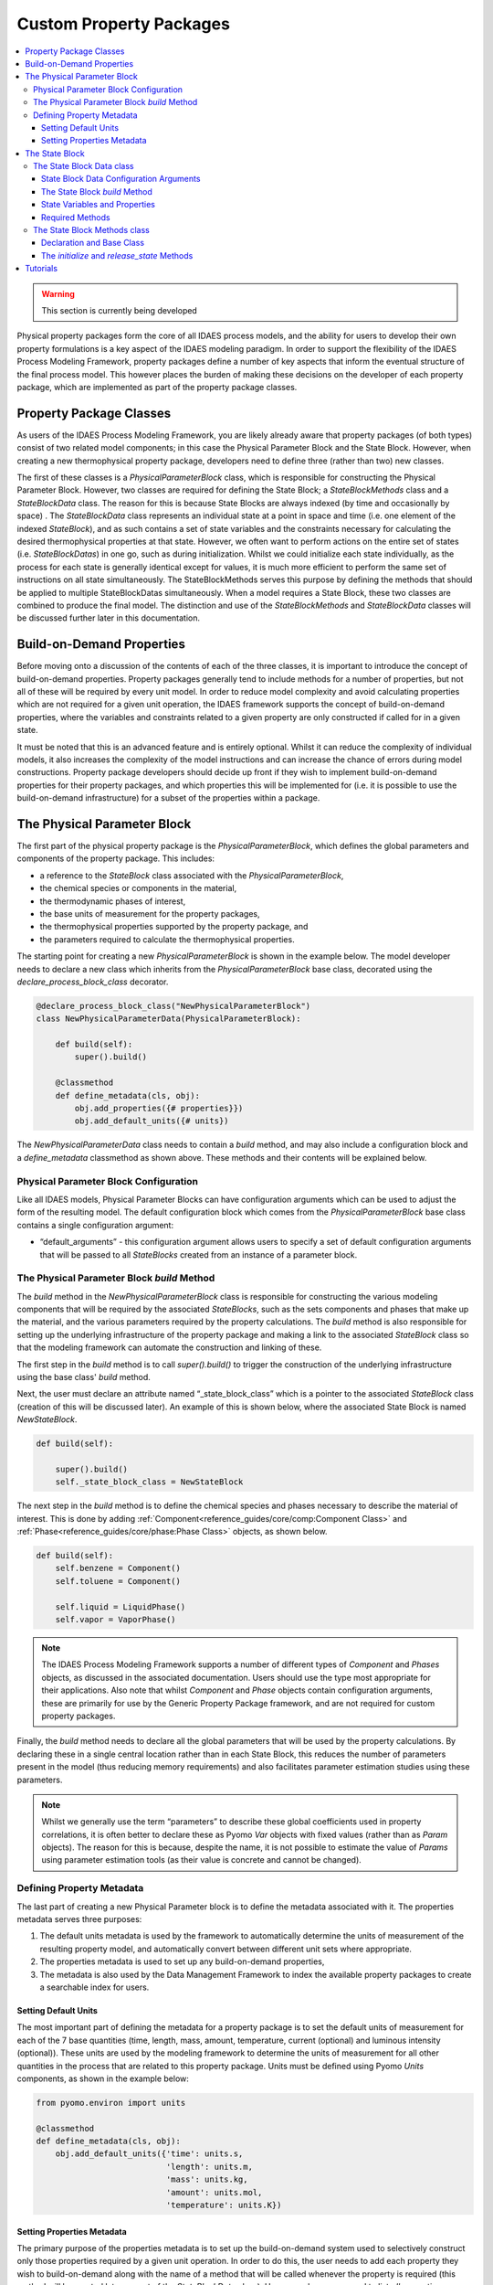 ﻿Custom Property Packages
========================

.. contents:: :local:

.. warning:: This section is currently being developed

Physical property packages form the core of all IDAES process models, and the ability for users to develop their own property formulations is a key aspect of the IDAES modeling paradigm. In order to support the flexibility of the IDAES Process Modeling Framework, property packages define a number of key aspects that inform the eventual structure of the final process model. This however places the burden of making these decisions on the developer of each property package, which are implemented as part of the property package classes.

Property Package Classes
------------------------

As users of the IDAES Process Modeling Framework, you are likely already aware that property packages (of both types) consist of two related model components; in this case the Physical Parameter Block and the State Block. However, when creating a new thermophysical property package, developers need to define three (rather than two) new classes.

The first of these classes is a `PhysicalParameterBlock` class, which is responsible for constructing the Physical Parameter Block. However, two classes are required for defining the State Block; a `StateBlockMethods` class and a `StateBlockData` class. The reason for this is because State Blocks are always indexed (by time and occasionally by space) . The `StateBlockData` class represents an individual state at a point in space and time (i.e. one element of the indexed `StateBlock`), and as such contains a set of state variables and the constraints necessary for calculating the desired thermophysical properties at that state. However, we often want to perform actions on the entire set of states (i.e. `StateBlockDatas`) in one go, such as during initialization. Whilst we could initialize each state individually, as the process for each state is generally identical except for values, it is much more efficient to perform the same set of instructions on all state simultaneously. The StateBlockMethods serves this purpose by defining the methods that should be applied to multiple StateBlockDatas simultaneously. When a model requires a State Block, these two classes are combined to produce the final model. The distinction and use of the `StateBlockMethods` and `StateBlockData` classes will be discussed further later in this documentation.

Build-on-Demand Properties
--------------------------

Before moving onto a discussion of the contents of each of the three classes, it is important to introduce the concept of build-on-demand properties. Property packages generally tend to include methods for a number of properties, but not all of these will be required by every unit model. In order to reduce model complexity and avoid calculating properties which are not required for a given unit operation, the IDAES framework supports the concept of build-on-demand properties, where the variables and constraints related to a given property are only constructed if called for in a given state.

It must be noted that this is an advanced feature and is entirely optional. Whilst it can reduce the complexity of individual models, it also increases the complexity of the model instructions and can increase the chance of errors during model constructions. Property package developers should decide up front if they wish to implement build-on-demand properties for their property packages, and which properties this will be implemented for (i.e. it is possible to use the build-on-demand infrastructure) for a subset of the properties within a package.

The Physical Parameter Block
----------------------------

The first part of the physical property package is the `PhysicalParameterBlock`, which defines the global parameters and components of the property package. This includes:

* a reference to the `StateBlock` class associated with the `PhysicalParameterBlock`,
* the chemical species or components in the material,
* the thermodynamic phases of interest,
* the base units of measurement for the property packages,
* the thermophysical properties supported by the property package, and
* the parameters required to calculate the thermophysical properties.

The starting point for creating a new `PhysicalParameterBlock` is shown in the example below. The model developer needs to declare a new class which inherits from the `PhysicalParameterBlock` base class, decorated using the `declare_process_block_class` decorator.

.. code-block:: python

    @declare_process_block_class("NewPhysicalParameterBlock")
    class NewPhysicalParameterData(PhysicalParameterBlock):

        def build(self):
            super().build()

        @classmethod
        def define_metadata(cls, obj):
            obj.add_properties({# properties}})
            obj.add_default_units({# units})

The `NewPhysicalParameterData` class needs to contain a `build` method, and may also include a configuration block and a `define_metadata` classmethod as shown above. These methods and their contents will be explained below.

Physical Parameter Block Configuration
^^^^^^^^^^^^^^^^^^^^^^^^^^^^^^^^^^^^^^

Like all IDAES models, Physical Parameter Blocks can have configuration arguments which can be used to adjust the form of the resulting model. The default configuration block which comes from the `PhysicalParameterBlock` base class contains a single configuration argument:

* “default_arguments” - this configuration argument allows users to specify a set of default configuration arguments that will be passed to all `StateBlocks` created from an instance of a parameter block.

The Physical Parameter Block `build` Method
^^^^^^^^^^^^^^^^^^^^^^^^^^^^^^^^^^^^^^^^^^^

The `build` method in the `NewPhysicalParameterBlock` class is responsible for constructing the various modeling components that will be required by the associated `StateBlocks`, such as the sets components and phases that make up the material, and the various parameters required by the property calculations. The `build` method is also responsible for setting up the underlying infrastructure of the property package and making a link to the associated `StateBlock` class so that the modeling framework can automate the construction and linking of these.

The first step in the `build` method is to call `super().build()` to trigger the construction of the underlying infrastructure using the base class' `build` method.

Next, the user must declare an attribute named “_state_block_class” which is a pointer to the associated `StateBlock` class (creation of this will be discussed later). An example of this is shown below, where the associated State Block is named `NewStateBlock`.

.. code-block:: python

    def build(self):

        super().build()
        self._state_block_class = NewStateBlock

The next step in the `build` method is to define the chemical species and phases necessary to describe the material of interest. This is done by adding :ref:`Component<reference_guides/core/comp:Component Class>` and :ref:`Phase<reference_guides/core/phase:Phase Class>` objects, as shown below.

.. code-block:: python

    def build(self):
        self.benzene = Component()
        self.toluene = Component()

        self.liquid = LiquidPhase()
        self.vapor = VaporPhase()

.. note::

    The IDAES Process Modeling Framework supports a number of different types of `Component` and `Phases` objects, as discussed in the associated documentation. Users should use the type most appropriate for their applications. Also note that whilst `Component` and `Phase` objects contain configuration arguments, these are primarily for use by the Generic Property Package framework, and are not required for custom property packages.

Finally, the `build` method needs to declare all the global parameters that will be used by the property calculations. By declaring these in a single central location rather than in each State Block, this reduces the number of parameters present in the model (thus reducing memory requirements) and also facilitates parameter estimation studies using these parameters.

.. note::

    Whilst we generally use the term “parameters” to describe these global coefficients used in property correlations, it is often better to declare these as Pyomo `Var` objects with fixed values (rather than as `Param` objects). The reason for this is because, despite the name, it is not possible to estimate the value of `Params` using parameter estimation tools (as their value is concrete and cannot be changed).

Defining Property Metadata
^^^^^^^^^^^^^^^^^^^^^^^^^^

The last part of creating a new Physical Parameter block is to define the metadata associated with it. The properties metadata serves three purposes:

1. The default units metadata is used by the framework to automatically determine the units of measurement of the resulting property model, and automatically convert between different unit sets where appropriate.
2. The properties metadata is used to set up any build-on-demand properties,
3. The metadata is also used by the Data Management Framework to index the available property packages to create a searchable index for users.

Setting Default Units
"""""""""""""""""""""

The most important part of defining the metadata for a property package is to set the default units of measurement for each of the 7 base quantities (time, length, mass, amount, temperature, current (optional) and luminous intensity (optional)). These units are used by the modeling framework to determine the units of measurement for all other quantities in the process that are related to this property package. Units must be defined using Pyomo `Units` components, as shown in the example below:

.. code-block:: python

    from pyomo.environ import units

    @classmethod
    def define_metadata(cls, obj):
        obj.add_default_units({'time': units.s,
                               'length': units.m,
                               'mass': units.kg,
                               'amount': units.mol,
                               'temperature': units.K})

Setting Properties Metadata
"""""""""""""""""""""""""""

The primary purpose of the properties metadata is to set up the build-on-demand system used to selectively construct only those properties required by a given unit operation. In order to do this, the user needs to add each property they wish to build-on-demand along with the name of a method that will be called whenever the property is required (this method will be created later as part of the `StateBlockData` class). Users are also encouraged to list *all* properties supported by their property packages here, setting `None` as the method associated with the property for those which are always constructed. An example for both uses is shown below:

.. code-block:: python

    @classmethod
    def define_metadata(cls, obj):
        obj.add_properties({
                'property_1': {'method': method_name},  # a build-on-demand property
                'property_2': {'method': None}})  # a property that will always be constructed

.. note::

  The name of a property in the metadata dictionary must match the name of the property component (normally a variable) that will be called for. These names should be drawn form the :ref:`standard naming conventions<explanations/conventions:Standard Variable Names>`.

The State Block
---------------

The second part of a thermophysical property package is the `StateBlock` class, which as mentioned earlier is defined using two user-written classes; the `StateBlockData` class and the `StateBlockMethods` class. Declaration of the `StateBlock` class is similar to that of other modeling classes, but makes use of a special aspect of the `declare_process_block_class` decorator as shown in the example below.

.. code-block:: python

    @declare_process_block_class("NewStateBlock",
                                 block_class=NewStateBlockMethods)
    class NewStateBlockData(StateBlockData):

        def build(self):
            super().build()

As can be seen, the declaration of the new `StateBlock` class (`NewStateBlock`) looks similar to that of other modeling class declarations, where the `declare_process_block_class` is applied to a user defined `NewStateBlockData` class. However, in this case we also provide an additional argument to the decorator; the "block_class" argument allows us to attach a set of methods declared in a user-defined class (in this case `NewStateBlockMethods`) to the `NewStateBlock` class, which can be applied across all members of an indexed `NewStateBlock` (methods in the `NewStateBlockData` class can only be applied to a single indexed element).

The State Block Data class
^^^^^^^^^^^^^^^^^^^^^^^^^^

As part of the core of the IDAES Process Modeling Framework, the `StateBlockData` class is responsible not only for defining the variables, expressions and constraints which describe the thermophysical properties of the material in question, but also providing information to the rest of the Process Modeling Framework on how the higher levels models should be formulated. As such, `StateBlockData` classes need to define more methods than any other component class. The base class for developing new `StateBlockData` classes is `StateBlockData`, which includes a configuration block with a number of critical configuration arguments as well as the code necessary for supporting “build-on-demand properties”.

State Block Data Configuration Arguments
""""""""""""""""""""""""""""""""""""""""

The `StateBlockData` base class configuration contains three configuration arguments that are expected by the modeling framework and must be included in and user defined `StateBlockData`. These configuration arguments are:

* "parameters" – this argument is used to provide a link back to the associated `PhysicalParameterBlock`, and is generally automatically passed to the `StateBlock` when it is constructed.
* "defined_state" – this argument is used to indicate whether this state represents a point in the process where all state variables are defined. The most common case for this is for inlets to unit models, where all inlets states are known from the outlet of the previous unit model. In these cases, it is not possible to write certain constraints, such as the sum of mole fractions, without over specifying the system of equations; this argument identifies these cases so that generation of these constraints can be automatically skipped.
* "has_phase_equilibrium" – this argument indicates whether phase equilibrium will be considered for this state. Phase equilibrium constraints decrease the degrees of freedom in the system thus it is important to determine when and where these constraints should be written. Note that equilibrium constraints can never be written for cases where the state is fully defined (as above), thus both this and the `defined_state` arguments must be considered when determining whether to include equilibrium constraints.

The State Block `build` Method
""""""""""""""""""""""""""""""

As with all IDAES components, the `build` method forms the core of a `StateBlockData` class, and contains the instructions on how to construct the variables, expressions and constraints required by the thermophysical model. As usual, the first step in the `build` method should be to call `super().build()` to trigger the construction of the underlying components required for State Blocks to function.

State Variables and Properties
""""""""""""""""""""""""""""""

The most important part of the construction of a State Block is defining the necessary set of variables, expression and constraints that make up the property model. There are many different ways in which these can be defined and formulated, and there is no single “best” way to do this; different approaches may work better for different applications. However, there are some general rules that should be followed when defining the variables which make up a State Block.

1. All state variables and properties should use the IDAES naming conventions. Standard names allow linking between different types of models to be automated, as no cross-referencing of names is required.
2. All properties within a property package should use a consistent set of base units. This is most easily accomplished by selecting a set of units for the 7 base SI quantities (time, length, mass, amount, temperature, current and luminous intensity) and deriving units for all quantities from these. Modelers should also select units based solely on convenience or ease of use – scaling of variables and equations is better handled separately using the :ref:`IDAES scaling tools<reference_guides/core/util/scaling:Scaling Methods>`.

Beyond these requirements, modelers are free to choose the form of their model to best suit theirs needs and make the most tractable problem possible. Modelers are also free to combine variable and constraints with expression for some quantities as needed. The IDAES Process Modeling Framework is concerned only that the expected quantities are present (i.e. the expected variable/expression names), not their exact form or how they are calculated.

As described throughout this page, IDAES supports "build-on-demand" for property correlations. Details on how to define methods for building properties on demand is demonstrated in the tutorials (see link at bottom of page).

Required Methods
""""""""""""""""

As the foundation of the entire Process Modeling Framework, the definition of a new `StateBlockData` class needs to include a number of methods that the framework relies on for determining the formulation of the higher level models.

Below is a list of the required methods, along with a short description.

* `get_material_flow_basis(block)` – this method is used to define the basis on which material balance terms will be expressed. This is used by the framework to automatically convert between mass and mole basis if required, and the method needs to return a `MaterialFlowBasis` `Enum`.
* `get_material_flow_terms(block, phase, component)` – this method is used to determine the form of the material flow terms that are constructed as part of the material balance equations in each unit model. This method needs to take three arguments; a reference to the current state block, a phase name and a component name, and must return an expression for the material flow term for the given phase and component.
* `get_material_density_terms(block, phase, component)` – similar to the `get_material_flow_terms` method, this method is used to determine the form of the density term which should be used when constructing material holdup terms in the material balances. This method also needs to take three arguments; a reference to the current state block, a phase name and a component name, and must return an expression for the material density term for the given phase and component.
* `get_material_diffusion_terms(block, phase, component)` – Support for this is not currently implemented.
* `get_enthalpy_flow_terms(block, phase)` – this method is used to determine the form of the enthalpy flow terms that are constructed as part of the energy balance equations in each unit model.  This method needs to take two arguments; a reference to the current state block and a phase name, and must return an expression for the enthalpy flow term for the given phase and component.
* `get_energy_density_terms(block, phase)` – this method is used to determine the form of the energy density terms that are required for the holdup terms in the energy balance equations. This method needs to take two arguments; a reference to the current state block and a phase name, and must return an expression for the energy density term for the given phase and component. Note that the holdup/density term needs to be in terms of internal energy, not enthalpy.
* `get_energy_diffusion_terms(block, phase)` – Support for this is not currently implemented.
* `default_material_balance_type(block)` – this method is used to set a default for the type of material balance to be written by a Control Volume if the user does not specify which type to use. This method needs to return a `MaterialBalanceType` `Enum`.
* `default_energy_balance_type(block)` – this method is used to set a default for the type of energy balance to be written by a Control Volume if the user does not specify which type to use. This method needs to return a `EnergyBalanceType` `Enum`.
* `define_state_vars(block)` – this method is used to define the set of state variables which should be considered the state variables for the property package, and is used in a number of methods associated with model initialization to determine which variables should be fixed. This method must return a Python dict, where the keys are the variable name as a string, and the values are the variables.
* `define_port_members(block)` – similar to the `define_state_vars` method, this method is used to define what variables should be part of the inlet/outlet ports of a unit model. In many cases, these variables are equivalent to the state variables of the property package and if so this method can be skipped (if undefined `define_state_vars` is called instead). This method is similar to the one in the above method, however in this case the key names can be defined by the user for improved readability (instead of having to be the variable name).
* `define_display_vars(block)` – similar again to the `define_state_vars` method, this method is used to define a set of variables which should be used when generating the output of the `report` method for this property package. Again, this is often the same as the state variables, but allows modelers to include additional variables beyond just the state variables (or port members). Similarly to the `define_port_members` method, this method can be skipped (in which case it defaults to `define_state_vars`) and the key names in the dict can be defined by the user.

The State Block Methods class
^^^^^^^^^^^^^^^^^^^^^^^^^^^^^

The purpose of the `StateBlockMethods` class is to define methods which can be applied to to an entire set of indexed `StateBlocks` simultaneously. Whilst the `StateBlockData` class contain the instructions for how to build the variables and constraints that describe the state of a material at a single point in space and time, the `StateBlockMethods` class defined methods for interacting with multiple states across space and time simultaneously. The most common application for this is during initialization of `StateBlocks`, where the same set of instructions needs to to be performed on each indexed state; whilst this could be done by iterating over each state and performing the set of instructions, it is generally more efficient to apply the instructions simultaneously across all states.

Declaration and Base Class
""""""""""""""""""""""""""

Due to the way the `StateBlockMethods` class is provided to the `declare_process_block_class` decorator on the `NewStateBlockData` class, this is one of the few cases where the decorator is not required when declaring a class within IDAES. An example of declaring a new `StateBlockMethods` class is shown below, using the `StateBlock` base class:

.. code-block:: python

    class NewStateBlockMethods(StateBlock):

As the `StateBlockMethods` class is designed to contain methods that can be applied to multiple existing `StateBlockData` object, rather than construct a model itself, the `StateBlockMethods` class does not need a `build` method either, nor is it necessary to call `super().build()` as is normal for other modeling components.

Instead, the `StateBlockMethods` class should contain a set of methods which can be called and applied to an indexed `StateBlock` as required. The two methods that must be declared are:

* `initialize`
* `release_state`

The `initialize` and `release_state` Methods
""""""""""""""""""""""""""""""""""""""""""""

When initializing a unit model, most IDAES models use a hierarchical approach where each state in the model (i.e. each `StateBlockData`) is first initialized at some initial state, after which the unit model attempts to build up and solve the material, energy and momentum balances, etc. The purpose of the `initialize` method is to provide a set of instructions which can take a state from its initial state to a solvable final state at the set of initial conditions (provided as arguments to the `initialize` method). This is generally done by:

1. fixing the state variables at the initial conditions,
2. performing a series of steps to build up the final solution,
3. solving the full state model, and
4. unfixing the state variables (unless they were already fixed when the process began).

However, in order to fully initialize the unit operation (which contains these material state) it is necessary for the unit model to be fully defined (with zero degrees of freedom, i.e. a square model). In order for this to be true however, it is necessary for the inlet states to remain fixed until the unit model has finished initializing. This requires step 4 above to be postponed for inlet states until the unit model has finished initializing, thus the above process is broken into two methods.

1. The `initialize` method covers steps 1-3 above, and is called at the beginning of the unit model initialization process.
2. The `release_state` method covers step 4; for inlet states this is called when the unit model has finished initialization, whilst for all other states it is called immediately by the `initialize` methods when it finishes.

More details on writing initialization methods will be provided elsewhere in the documentation of tutorials.

Tutorials
---------

Tutorials demonstrating how to create custom property packages are being developed. Once they are created, they will be found :ref:`here<tutorials/tutorials_examples:Tutorials and Examples>`.
